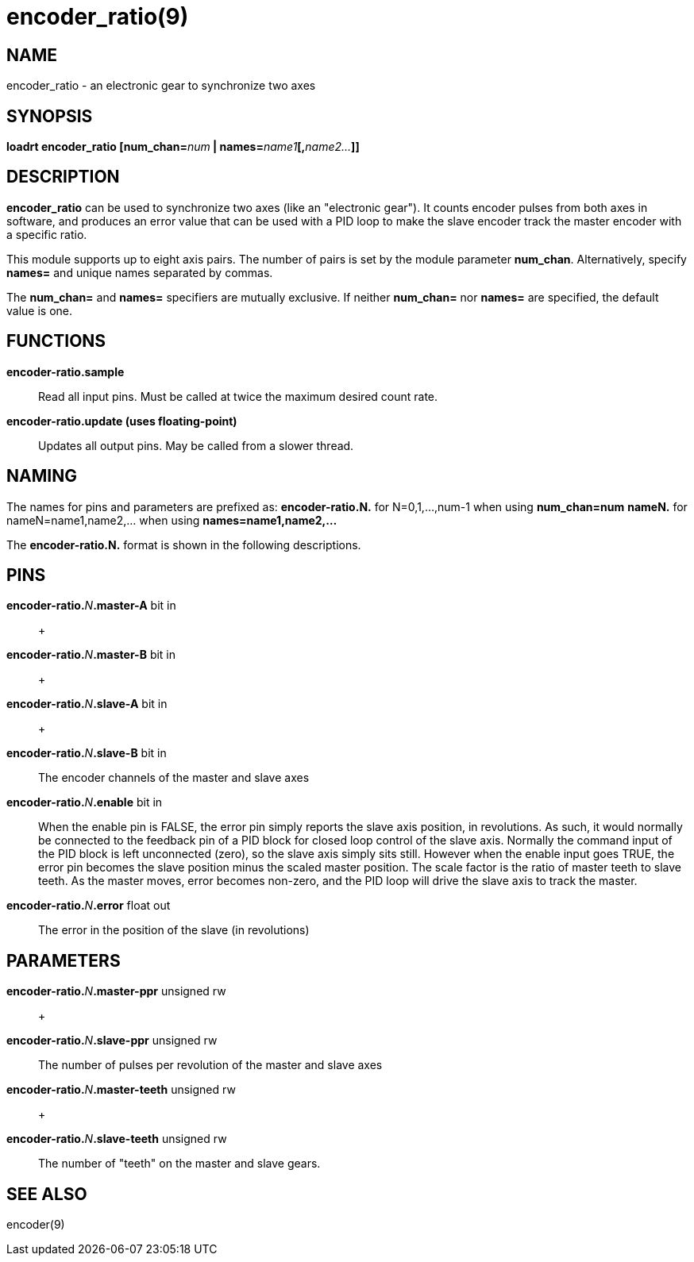 = encoder_ratio(9)

== NAME

encoder_ratio - an electronic gear to synchronize two axes

== SYNOPSIS

**loadrt encoder_ratio [num_chan=**_num_** | names=**_name1_**[,**_name2..._**]]**

== DESCRIPTION

*encoder_ratio* can be used to synchronize two axes (like an "electronic
gear"). It counts encoder pulses from both axes in software, and
produces an error value that can be used with a PID loop to make the
slave encoder track the master encoder with a specific ratio.

This module supports up to eight axis pairs. The number of pairs is set
by the module parameter *num_chan*. Alternatively, specify *names=* and
unique names separated by commas.

The *num_chan=* and *names=* specifiers are mutually exclusive. If
neither *num_chan=* nor *names=* are specified, the default value is
one.

== FUNCTIONS

*encoder-ratio.sample*::
  Read all input pins. Must be called at twice the maximum desired count
  rate.
*encoder-ratio.update (uses floating-point)*::
  Updates all output pins. May be called from a slower thread.

== NAMING

The names for pins and parameters are prefixed as: *encoder-ratio.N.*
for N=0,1,...,num-1 when using *num_chan=num* *nameN.* for
nameN=name1,name2,... when using *names=name1,name2,...*

The *encoder-ratio.N.* format is shown in the following descriptions.

== PINS

**encoder-ratio.**__N__**.master-A** bit in::
   +

**encoder-ratio.**_N_**.master-B** bit in::
   +

**encoder-ratio.**_N_**.slave-A** bit in::
   +

**encoder-ratio.**_N_**.slave-B** bit in::
  The encoder channels of the master and slave axes
**encoder-ratio.**_N_**.enable** bit in::
  When the enable pin is FALSE, the error pin simply reports the slave
  axis position, in revolutions. As such, it would normally be connected
  to the feedback pin of a PID block for closed loop control of the
  slave axis. Normally the command input of the PID block is left
  unconnected (zero), so the slave axis simply sits still. However when
  the enable input goes TRUE, the error pin becomes the slave position
  minus the scaled master position. The scale factor is the ratio of
  master teeth to slave teeth. As the master moves, error becomes
  non-zero, and the PID loop will drive the slave axis to track the
  master.
**encoder-ratio.**_N_**.error** float out::
  The error in the position of the slave (in revolutions)

== PARAMETERS

**encoder-ratio.**_N_**.master-ppr** unsigned rw::
   +

**encoder-ratio.**_N_**.slave-ppr** unsigned rw::
  The number of pulses per revolution of the master and slave axes
**encoder-ratio.**_N_**.master-teeth** unsigned rw::
   +

**encoder-ratio.**_N_**.slave-teeth** unsigned rw::
  The number of "teeth" on the master and slave gears.

== SEE ALSO

encoder(9)
